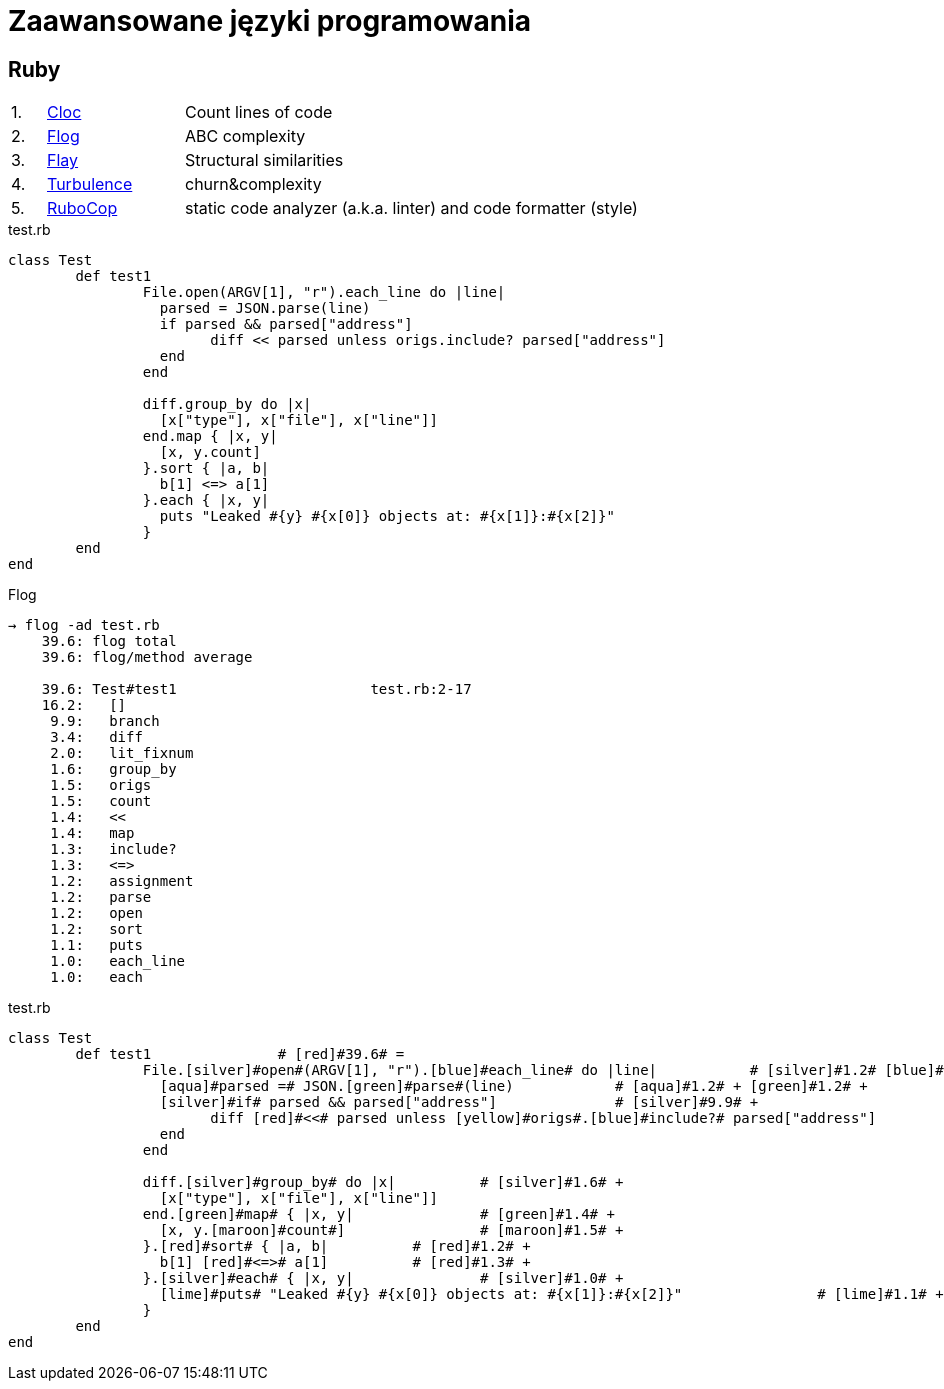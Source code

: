 # Zaawansowane języki programowania 

## Ruby

[cols="5,20,75", width="80"]
|=======
|1. |https://github.com/AlDanial/cloc[Cloc] |Count lines of code
|2. |http://ruby.sadi.st/Flog.html[Flog] |ABC complexity
|3. |http://ruby.sadi.st/Flay.html[Flay] |Structural similarities
|4. |https://github.com/chad/turbulence[Turbulence] |churn&complexity
|5. |https://docs.rubocop.org/en/latest/[RuboCop] |static code analyzer (a.k.a. linter) and code formatter (style)
|=======



.test.rb
[source,ruby]
----
class Test
	def test1
		File.open(ARGV[1], "r").each_line do |line|		
		  parsed = JSON.parse(line)
		  if parsed && parsed["address"]
			diff << parsed unless origs.include? parsed["address"]	
		  end
		end

		diff.group_by do |x|
		  [x["type"], x["file"], x["line"]]
		end.map { |x, y|
		  [x, y.count]
		}.sort { |a, b|
		  b[1] <=> a[1]
		}.each { |x, y|
		  puts "Leaked #{y} #{x[0]} objects at: #{x[1]}:#{x[2]}"
		}
	end
end
----

.Flog
----
→ flog -ad test.rb
    39.6: flog total
    39.6: flog/method average

    39.6: Test#test1                       test.rb:2-17
    16.2:   []
     9.9:   branch
     3.4:   diff
     2.0:   lit_fixnum
     1.6:   group_by
     1.5:   origs
     1.5:   count
     1.4:   <<
     1.4:   map
     1.3:   include?
     1.3:   <=>
     1.2:   assignment
     1.2:   parse
     1.2:   open
     1.2:   sort
     1.1:   puts
     1.0:   each_line
     1.0:   each
----

.test.rb
----
class Test
	def test1		# [red]#39.6# =
		File.[silver]#open#(ARGV[1], "r").[blue]#each_line# do |line|		# [silver]#1.2# [blue]#1.0# + 
		  [aqua]#parsed =# JSON.[green]#parse#(line)		# [aqua]#1.2# + [green]#1.2# + 
		  [silver]#if# parsed && parsed["address"]		# [silver]#9.9# +
			diff [red]#<<# parsed unless [yellow]#origs#.[blue]#include?# parsed["address"]		# [red]#1.4# + [yellow]#1.5# + [blue]#1.3# +
		  end
		end

		diff.[silver]#group_by# do |x|		# [silver]#1.6# +
		  [x["type"], x["file"], x["line"]]
		end.[green]#map# { |x, y|		# [green]#1.4# +
		  [x, y.[maroon]#count#]		# [maroon]#1.5# +
		}.[red]#sort# { |a, b|		# [red]#1.2# +
		  b[1] [red]#<=># a[1]		# [red]#1.3# +
		}.[silver]#each# { |x, y|		# [silver]#1.0# + 
		  [lime]#puts# "Leaked #{y} #{x[0]} objects at: #{x[1]}:#{x[2]}"		# [lime]#1.1# + 
		}
	end
end
----
